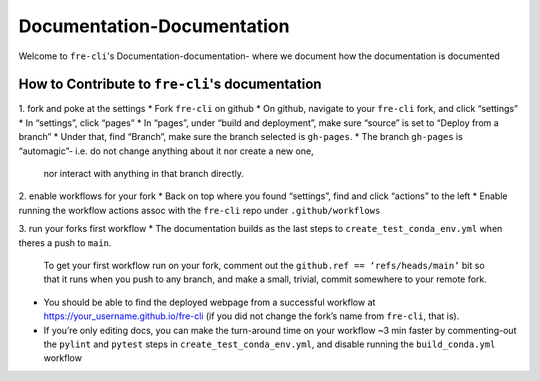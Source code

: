 ===========================
Documentation-Documentation
===========================

Welcome to ``fre-cli``'s Documentation-documentation- where we document how the documentation is
documented

How to Contribute to ``fre-cli``'s documentation
================================================



1. fork and poke at the settings
* Fork ``fre-cli`` on github
* On github, navigate to your ``fre-cli`` fork, and click “settings”
* In “settings”, click “pages”
* In “pages”, under “build and deployment”, make sure “source” is set to “Deploy from a branch”
* Under that, find “Branch”, make sure the branch selected is ``gh-pages``. 
* The branch ``gh-pages`` is “automagic”- i.e. do not change anything about it nor create a new one,
  nor interact with anything in that branch directly.


2. enable workflows for your fork 
* Back on top where you found “settings”, find and click “actions” to the left
* Enable running the workflow actions assoc with the ``fre-cli`` repo under ``.github/workflows``


3. run your forks first workflow
* The documentation builds as the last steps to ``create_test_conda_env.yml`` when theres a push to ``main``.
  To get your first workflow run on your fork, comment out the ``github.ref == ‘refs/heads/main’`` bit
  so that it runs when you push to any branch, and make a small, trivial, commit somewhere to your
  remote fork.
* You should be able to find the deployed webpage from a successful workflow at
  https://your_username.github.io/fre-cli (if you did not change the fork’s name from ``fre-cli``, that is).
* If you’re only editing docs, you can make the turn-around time on your workflow ~3 min faster by
  commenting-out the ``pylint`` and ``pytest`` steps in ``create_test_conda_env.yml``, and disable running the
  ``build_conda.yml`` workflow



